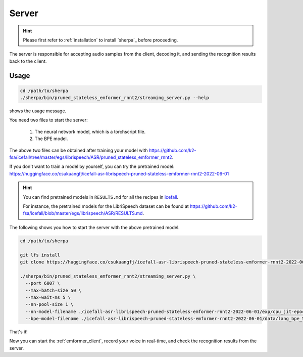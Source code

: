 
.. _emformer_server:

Server
======

.. hint::

   Please first refer to :ref:`installation` to install `sherpa`_
   before proceeding.

The server is responsible for accepting audio samples from the client,
decoding it, and sending the recognition results back to the client.


Usage
-----

.. code-block::

   cd /path/to/sherpa
   ./sherpa/bin/pruned_stateless_emformer_rnnt2/streaming_server.py --help

shows the usage message.

You need two files to start the server:

  1. The neural network model, which is a torchscript file.
  2. The BPE model.

The above two files can be obtained after training your model
with `<https://github.com/k2-fsa/icefall/tree/master/egs/librispeech/ASR/pruned_stateless_emformer_rnnt2>`_.

If you don't want to train a model by yourself, you can try the
pretrained model: `<https://huggingface.co/csukuangfj/icefall-asr-librispeech-pruned-stateless-emformer-rnnt2-2022-06-01>`_

.. hint::

   You can find pretrained models in ``RESULTS.md`` for all the recipes in
   `icefall <https://github.com/k2-fsa/icefall>`_.

   For instance, the pretrained models for the LibriSpeech dataset can be
   found at `<https://github.com/k2-fsa/icefall/blob/master/egs/librispeech/ASR/RESULTS.md>`_.

The following shows you how to start the server with the above pretrained model.

.. code-block:: bash

    cd /path/to/sherpa

    git lfs install
    git clone https://huggingface.co/csukuangfj/icefall-asr-librispeech-pruned-stateless-emformer-rnnt2-2022-06-01

    ./sherpa/bin/pruned_stateless_emformer_rnnt2/streaming_server.py \
      --port 6007 \
      --max-batch-size 50 \
      --max-wait-ms 5 \
      --nn-pool-size 1 \
      --nn-model-filename ./icefall-asr-librispeech-pruned-stateless-emformer-rnnt2-2022-06-01/exp/cpu_jit-epoch-39-avg-6-use-averaged-model-1.pt \
      --bpe-model-filename ./icefall-asr-librispeech-pruned-stateless-emformer-rnnt2-2022-06-01/data/lang_bpe_500/bpe.model

That's it!

Now you can start the :ref:`emformer_client`, record your voice in real-time,
and check the recognition results from the server.
